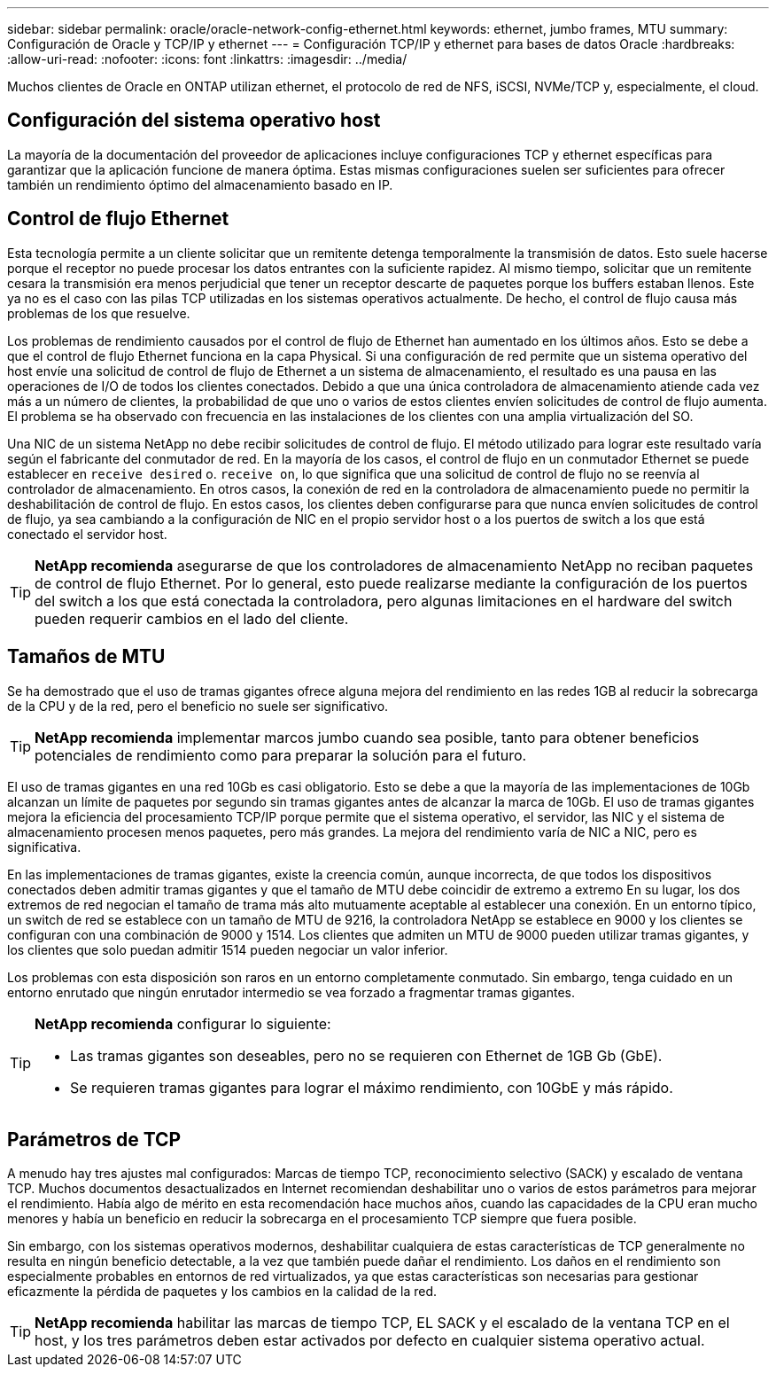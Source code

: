 ---
sidebar: sidebar 
permalink: oracle/oracle-network-config-ethernet.html 
keywords: ethernet, jumbo frames, MTU 
summary: Configuración de Oracle y TCP/IP y ethernet 
---
= Configuración TCP/IP y ethernet para bases de datos Oracle
:hardbreaks:
:allow-uri-read: 
:nofooter: 
:icons: font
:linkattrs: 
:imagesdir: ../media/


[role="lead"]
Muchos clientes de Oracle en ONTAP utilizan ethernet, el protocolo de red de NFS, iSCSI, NVMe/TCP y, especialmente, el cloud.



== Configuración del sistema operativo host

La mayoría de la documentación del proveedor de aplicaciones incluye configuraciones TCP y ethernet específicas para garantizar que la aplicación funcione de manera óptima. Estas mismas configuraciones suelen ser suficientes para ofrecer también un rendimiento óptimo del almacenamiento basado en IP.



== Control de flujo Ethernet

Esta tecnología permite a un cliente solicitar que un remitente detenga temporalmente la transmisión de datos. Esto suele hacerse porque el receptor no puede procesar los datos entrantes con la suficiente rapidez. Al mismo tiempo, solicitar que un remitente cesara la transmisión era menos perjudicial que tener un receptor descarte de paquetes porque los buffers estaban llenos. Este ya no es el caso con las pilas TCP utilizadas en los sistemas operativos actualmente. De hecho, el control de flujo causa más problemas de los que resuelve.

Los problemas de rendimiento causados por el control de flujo de Ethernet han aumentado en los últimos años. Esto se debe a que el control de flujo Ethernet funciona en la capa Physical. Si una configuración de red permite que un sistema operativo del host envíe una solicitud de control de flujo de Ethernet a un sistema de almacenamiento, el resultado es una pausa en las operaciones de I/O de todos los clientes conectados. Debido a que una única controladora de almacenamiento atiende cada vez más a un número de clientes, la probabilidad de que uno o varios de estos clientes envíen solicitudes de control de flujo aumenta. El problema se ha observado con frecuencia en las instalaciones de los clientes con una amplia virtualización del SO.

Una NIC de un sistema NetApp no debe recibir solicitudes de control de flujo. El método utilizado para lograr este resultado varía según el fabricante del conmutador de red. En la mayoría de los casos, el control de flujo en un conmutador Ethernet se puede establecer en `receive desired` o. `receive on`, lo que significa que una solicitud de control de flujo no se reenvía al controlador de almacenamiento. En otros casos, la conexión de red en la controladora de almacenamiento puede no permitir la deshabilitación de control de flujo. En estos casos, los clientes deben configurarse para que nunca envíen solicitudes de control de flujo, ya sea cambiando a la configuración de NIC en el propio servidor host o a los puertos de switch a los que está conectado el servidor host.


TIP: *NetApp recomienda* asegurarse de que los controladores de almacenamiento NetApp no reciban paquetes de control de flujo Ethernet. Por lo general, esto puede realizarse mediante la configuración de los puertos del switch a los que está conectada la controladora, pero algunas limitaciones en el hardware del switch pueden requerir cambios en el lado del cliente.



== Tamaños de MTU

Se ha demostrado que el uso de tramas gigantes ofrece alguna mejora del rendimiento en las redes 1GB al reducir la sobrecarga de la CPU y de la red, pero el beneficio no suele ser significativo.


TIP: *NetApp recomienda* implementar marcos jumbo cuando sea posible, tanto para obtener beneficios potenciales de rendimiento como para preparar la solución para el futuro.

El uso de tramas gigantes en una red 10Gb es casi obligatorio. Esto se debe a que la mayoría de las implementaciones de 10Gb alcanzan un límite de paquetes por segundo sin tramas gigantes antes de alcanzar la marca de 10Gb. El uso de tramas gigantes mejora la eficiencia del procesamiento TCP/IP porque permite que el sistema operativo, el servidor, las NIC y el sistema de almacenamiento procesen menos paquetes, pero más grandes. La mejora del rendimiento varía de NIC a NIC, pero es significativa.

En las implementaciones de tramas gigantes, existe la creencia común, aunque incorrecta, de que todos los dispositivos conectados deben admitir tramas gigantes y que el tamaño de MTU debe coincidir de extremo a extremo En su lugar, los dos extremos de red negocian el tamaño de trama más alto mutuamente aceptable al establecer una conexión. En un entorno típico, un switch de red se establece con un tamaño de MTU de 9216, la controladora NetApp se establece en 9000 y los clientes se configuran con una combinación de 9000 y 1514. Los clientes que admiten un MTU de 9000 pueden utilizar tramas gigantes, y los clientes que solo puedan admitir 1514 pueden negociar un valor inferior.

Los problemas con esta disposición son raros en un entorno completamente conmutado. Sin embargo, tenga cuidado en un entorno enrutado que ningún enrutador intermedio se vea forzado a fragmentar tramas gigantes.

[TIP]
====
*NetApp recomienda* configurar lo siguiente:

* Las tramas gigantes son deseables, pero no se requieren con Ethernet de 1GB Gb (GbE).
* Se requieren tramas gigantes para lograr el máximo rendimiento, con 10GbE y más rápido.


====


== Parámetros de TCP

A menudo hay tres ajustes mal configurados: Marcas de tiempo TCP, reconocimiento selectivo (SACK) y escalado de ventana TCP. Muchos documentos desactualizados en Internet recomiendan deshabilitar uno o varios de estos parámetros para mejorar el rendimiento. Había algo de mérito en esta recomendación hace muchos años, cuando las capacidades de la CPU eran mucho menores y había un beneficio en reducir la sobrecarga en el procesamiento TCP siempre que fuera posible.

Sin embargo, con los sistemas operativos modernos, deshabilitar cualquiera de estas características de TCP generalmente no resulta en ningún beneficio detectable, a la vez que también puede dañar el rendimiento. Los daños en el rendimiento son especialmente probables en entornos de red virtualizados, ya que estas características son necesarias para gestionar eficazmente la pérdida de paquetes y los cambios en la calidad de la red.


TIP: *NetApp recomienda* habilitar las marcas de tiempo TCP, EL SACK y el escalado de la ventana TCP en el host, y los tres parámetros deben estar activados por defecto en cualquier sistema operativo actual.

